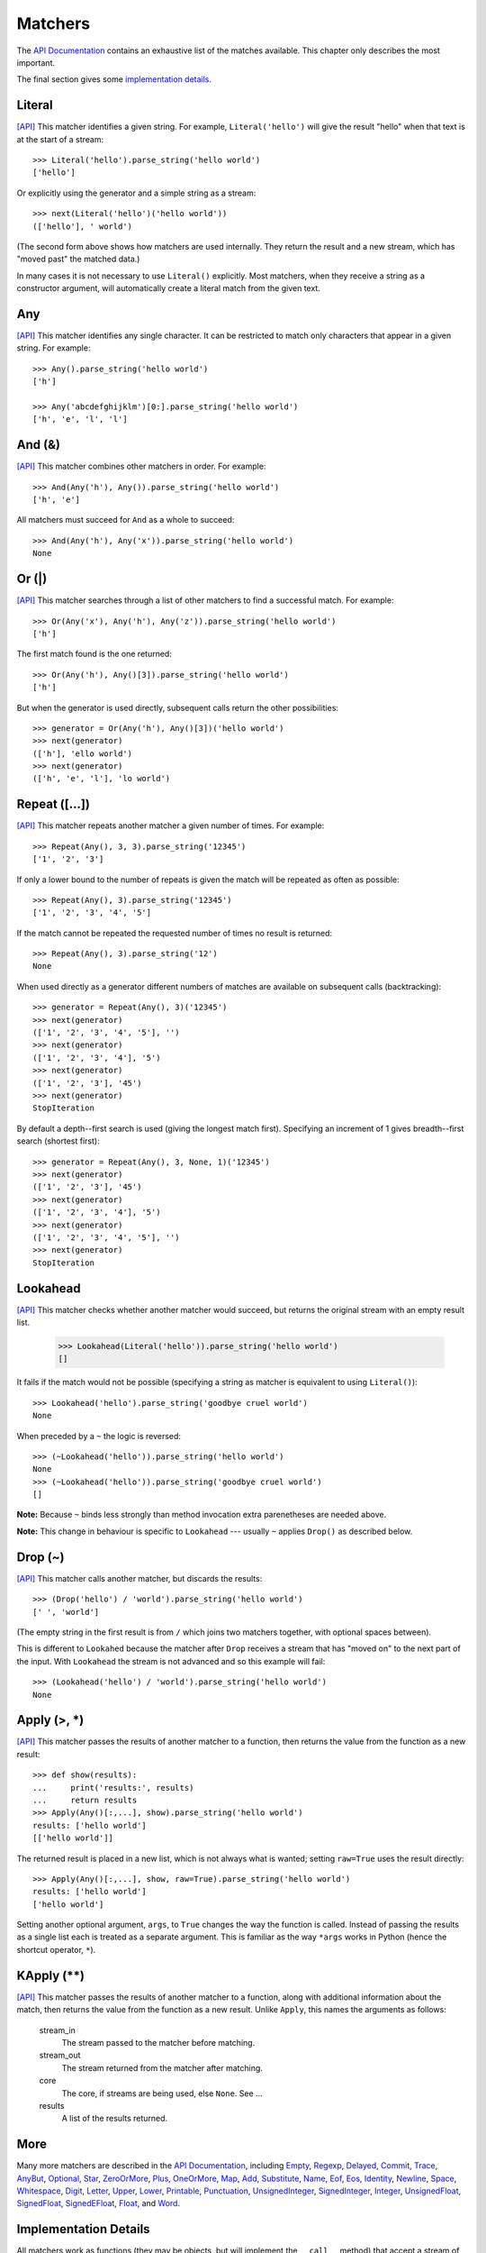 
Matchers
========

The `API Documentation <../api/redirect.html#lepl.match>`_ contains an
exhaustive list of the matches available.  This chapter only describes the
most important.

The final section gives some `implementation details`_.


Literal 
-------

.. index:: Literal()

`[API] <../api/redirect.html#lepl.match.Literal>`_
This matcher identifies a given string.  For example, ``Literal('hello')``
will give the result "hello" when that text is at the start of a stream::

  >>> Literal('hello').parse_string('hello world')
  ['hello']

Or explicitly using the generator and a simple string as a stream::

  >>> next(Literal('hello')('hello world'))
  (['hello'], ' world')

(The second form above shows how matchers are used internally.  They return
the result and a new stream, which has "moved past" the matched data.)

In many cases it is not necessary to use ``Literal()`` explicitly.  Most
matchers, when they receive a string as a constructor argument, will
automatically create a literal match from the given text.


Any
---

.. index:: Any()

`[API] <../api/redirect.html#lepl.match.Any>`_ This matcher identifies any
single character.  It can be restricted to match only characters that appear
in a given string.  For example::

  >>> Any().parse_string('hello world')
  ['h']

  >>> Any('abcdefghijklm')[0:].parse_string('hello world')
  ['h', 'e', 'l', 'l']


And (&)
-------

.. index:: And(), &

`[API] <../api/redirect.html#lepl.match.And>`_ This matcher combines other
matchers in order.  For example::

  >>> And(Any('h'), Any()).parse_string('hello world')
  ['h', 'e']

All matchers must succeed for ``And`` as a whole to succeed::

  >>> And(Any('h'), Any('x')).parse_string('hello world')
  None


Or (|)
------

.. index:: Or(), |

`[API] <../api/redirect.html#lepl.match.Or>`_ This matcher searches through a
list of other matchers to find a successful match.  For example::

  >>> Or(Any('x'), Any('h'), Any('z')).parse_string('hello world')
  ['h']

The first match found is the one returned::

  >>> Or(Any('h'), Any()[3]).parse_string('hello world')
  ['h']

But when the generator is used directly, subsequent calls return the other
possibilities::

  >>> generator = Or(Any('h'), Any()[3])('hello world')
  >>> next(generator)
  (['h'], 'ello world')
  >>> next(generator)
  (['h', 'e', 'l'], 'lo world')


Repeat ([...])
--------------

.. index:: Repeat(), []

`[API] <../api/redirect.html#lepl.match.Repeat>`_ This matcher repeats another
matcher a given number of times.  For example::

  >>> Repeat(Any(), 3, 3).parse_string('12345')
  ['1', '2', '3']

If only a lower bound to the number of repeats is given the match will be
repeated as often as possible::

  >>> Repeat(Any(), 3).parse_string('12345')
  ['1', '2', '3', '4', '5']

If the match cannot be repeated the requested number of times no result is
returned::

  >>> Repeat(Any(), 3).parse_string('12')
  None

When used directly as a generator different numbers of matches are available on
subsequent calls (backtracking)::

  >>> generator = Repeat(Any(), 3)('12345')
  >>> next(generator)
  (['1', '2', '3', '4', '5'], '')
  >>> next(generator)
  (['1', '2', '3', '4'], '5')
  >>> next(generator)
  (['1', '2', '3'], '45')
  >>> next(generator)
  StopIteration

By default a depth--first search is used (giving the longest match first).
Specifying an increment of 1 gives breadth--first search (shortest first)::

  >>> generator = Repeat(Any(), 3, None, 1)('12345')
  >>> next(generator)
  (['1', '2', '3'], '45')
  >>> next(generator)
  (['1', '2', '3', '4'], '5')
  >>> next(generator)
  (['1', '2', '3', '4', '5'], '')
  >>> next(generator)
  StopIteration


Lookahead
---------

.. index:: Lookahead(), ~

`[API] <../api/redirect.html#lepl.match.Lookahead>`_ This matcher checks
whether another matcher would succeed, but returns the original stream with an
empty result list.

  >>> Lookahead(Literal('hello')).parse_string('hello world')
  []

It fails if the match would not be possible (specifying a string as matcher is
equivalent to using ``Literal()``)::

  >>> Lookahead('hello').parse_string('goodbye cruel world')
  None

When preceded by a ``~`` the logic is reversed::

  >>> (~Lookahead('hello')).parse_string('hello world')
  None
  >>> (~Lookahead('hello')).parse_string('goodbye cruel world')
  []

**Note:** Because ``~`` binds less strongly than method invocation extra
parenetheses are needed above.

**Note:** This change in behaviour is specific to ``Lookahead`` --- usually
``~`` applies ``Drop()`` as described below.


Drop (~)
--------

.. index:: Drop(), ~

`[API] <../api/redirect.html#lepl.match.Drop>`_ This matcher calls another
matcher, but discards the results::

  >>> (Drop('hello') / 'world').parse_string('hello world')
  [' ', 'world']

(The empty string in the first result is from ``/`` which joins two matchers
together, with optional spaces between).

This is different to ``Lookahed`` because the matcher after ``Drop`` receives
a stream that has "moved on" to the next part of the input.  With
``Lookahead`` the stream is not advanced and so this example will fail::

  >>> (Lookahead('hello') / 'world').parse_string('hello world')
  None


Apply (>, *)
------------

.. index:: Apply(), >, *

`[API] <../api/redirect.html#lepl.match.Apply>`_ This matcher passes the
results of another matcher to a function, then returns the value from the
function as a new result::

  >>> def show(results):
  ...     print('results:', results)
  ...     return results
  >>> Apply(Any()[:,...], show).parse_string('hello world')
  results: ['hello world']
  [['hello world']]

The returned result is placed in a new list, which is not always what is
wanted; setting ``raw=True`` uses the result directly::

  >>> Apply(Any()[:,...], show, raw=True).parse_string('hello world')
  results: ['hello world']
  ['hello world']

Setting another optional argument, ``args``, to ``True`` changes the way the
function is called.  Instead of passing the results as a single list each is
treated as a separate argument.  This is familiar as the way ``*args`` works
in Python (hence the shortcut operator, ``*``).


KApply (**)
-----------

.. index:: **

`[API] <../api/redirect.html#lepl.match.KApply>`_ This matcher passes the
results of another matcher to a function, along with additional information
about the match, then returns the value from the function as a new result.
Unlike ``Apply``, this names the arguments as follows:

  stream_in
    The stream passed to the matcher before matching.

  stream_out
    The stream returned from the matcher after matching.

  core
    The core, if streams are being used, else ``None``.  See ...

  results
    A list of the results returned.


More
----

.. index:: Empty(), Regexp(), Delayed(), Commit(), Trace(), AnyBut(), Optional(), Star(), ZeroOrMore(), Plus(), OneOrMore(), Map(), Add(), Substitute(), Name(), Eof(), Eos(), Identity(), Newline(), Space(), Whitespace(), Digit(), Letter(), Upper(), Lower(), Printable(), Punctuation(), UnsignedInteger(), SignedInteger(), Integer(), UnsignedFloat(), SignedFloat(), SignedEFloat(), Float(), Word().

Many more matchers are described in the `API Documentation
<../api/redirect.html#lepl.match>`_, including 
`Empty <../api/redirect.html#lepl.match.Empty>`_,
`Regexp <../api/redirect.html#lepl.match.Regexp>`_,
`Delayed <../api/redirect.html#lepl.match.Delayed>`_,
`Commit <../api/redirect.html#lepl.match.Commit>`_,
`Trace <../api/redirect.html#lepl.match.Trace>`_,
`AnyBut <../api/redirect.html#lepl.match.AnyBut>`_,
`Optional <../api/redirect.html#lepl.match.Optional>`_,
`Star <../api/redirect.html#lepl.match.Star>`_,
`ZeroOrMore <../api/redirect.html#lepl.match.ZeroOrMore>`_,
`Plus <../api/redirect.html#lepl.match.Plus>`_,
`OneOrMore <../api/redirect.html#lepl.match.OneOrMore>`_,
`Map <../api/redirect.html#lepl.match.Map>`_,
`Add <../api/redirect.html#lepl.match.Add>`_,
`Substitute <../api/redirect.html#lepl.match.Substitute>`_,
`Name <../api/redirect.html#lepl.match.Name>`_,
`Eof <../api/redirect.html#lepl.match.Eof>`_,
`Eos <../api/redirect.html#lepl.match.Eos>`_,
`Identity <../api/redirect.html#lepl.match.Identity>`_,
`Newline <../api/redirect.html#lepl.match.Newline>`_,
`Space <../api/redirect.html#lepl.match.Space>`_,
`Whitespace <../api/redirect.html#lepl.match.Whitespace>`_,
`Digit <../api/redirect.html#lepl.match.Digit>`_,
`Letter <../api/redirect.html#lepl.match.Letter>`_,
`Upper <../api/redirect.html#lepl.match.Upper>`_,
`Lower <../api/redirect.html#lepl.match.Lower>`_,
`Printable <../api/redirect.html#lepl.match.Printable>`_,
`Punctuation <../api/redirect.html#lepl.match.Punctuation>`_,
`UnsignedInteger <../api/redirect.html#lepl.match.UnsignedInteger>`_,
`SignedInteger <../api/redirect.html#lepl.match.SignedInteger>`_,
`Integer <../api/redirect.html#lepl.match.Integer>`_,
`UnsignedFloat <../api/redirect.html#lepl.match.UnsignedFloat>`_,
`SignedFloat <../api/redirect.html#lepl.match.SignedFloat>`_,
`SignedEFloat <../api/redirect.html#lepl.match.SignedEFloat>`_,
`Float <../api/redirect.html#lepl.match.Float>`_, and
`Word <../api/redirect.html#lepl.match.Word>`_.

  

.. _implementation details:

Implementation Details
----------------------

.. index:: generator, results, failure, implementation

All matchers work as functions (they may be objects, but will implement the
``__call__`` method) that accept a stream of data and return a generator.  The
generator will supply a sequence of *([results], stream)* pairs, where
*results* depends on the matcher and the new stream continues from after the
matched text.

A matcher may succeed, but provide no results --- the generator will return a
tuple containing an empty list and the new stream.  When there are no more
possible matches, the generator will exit.

Most simple matchers will return a generator that yields a single value.
Generators that return multiple values are used in backtracking.  For example,
the ``Or()`` generator may yield once for each sub--match in turn (in
practice some sub-matches may return generators that themselves return many
values, while others may fail immediately, so it is not a direct 1--to--1
correspondence).

(Obvious if you have used combinator libraries before, but worth mentioning
anyway: all matchers implement this same interface, whether they are
"fundamental" --- do the real work of matching against the stream --- or
delegate work to other sub--matchers, or modify results.  This consistency is
a source of great expressive power.)

Existing matchers take care to exploit the common interface between lists and
strings, so matching should work on a variety of streams, including
imhomogenous lists of objects.

All matcher implementations should subclass the ABC ``lepl.match.Matcher``.
Most will do so by inheriting from ``lepl.match.BaseMatcher`` which provides
support for operators.
